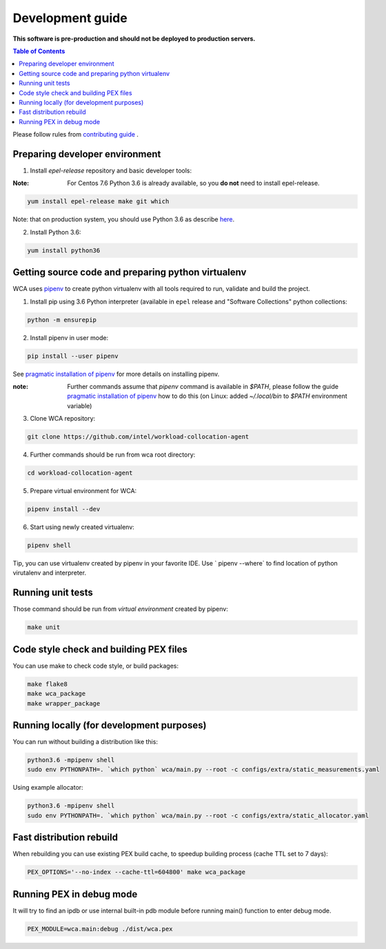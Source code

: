 =================
Development guide
=================

**This software is pre-production and should not be deployed to production servers.**

.. contents:: Table of Contents

Please follow rules from `contributing guide <contributing.rst>`_ .

Preparing developer environment
-------------------------------

1. Install `epel-release` repository and basic developer tools:

:Note: For Centos 7.6 Python 3.6 is already available, so you **do not** need to install epel-release.

.. code-block:: shell

    yum install epel-release make git which

Note: that on production system, you should use Python 3.6 as describe `here <install.rst>`_.

2. Install Python 3.6:

.. code-block:: shell

    yum install python36

Getting source code and preparing python virtualenv
---------------------------------------------------

WCA uses `pipenv <https://pipenv.readthedocs.io/en/latest/>`_ to create python virtualenv with all tools required to run, validate and build the project.

1. Install pip using 3.6 Python interpreter (available in ``epel`` release and "Software Collections" python collections:

.. code-block:: shell

    python -m ensurepip

2. Install pipenv in user mode:

.. code-block:: shell

    pip install --user pipenv

See `pragmatic installation of pipenv`_ for more details on installing pipenv. 

:note: Further commands assume that `pipenv` command is available in `$PATH`, please follow the guide `pragmatic installation of pipenv`_ how to do this (on Linux: added `~/.local/bin` to `$PATH` environment variable)

.. _`pragmatic installation of pipenv`: https://docs.pipenv.org/install/#pragmatic-installation-of-pipenv

3. Clone WCA repository:

.. code-block:: shell

    git clone https://github.com/intel/workload-collocation-agent

4. Further commands should be run from wca root directory:

.. code-block:: shell

    cd workload-collocation-agent

5. Prepare virtual environment for WCA:

.. code-block:: shell

    pipenv install --dev

6. Start using newly created virtualenv:

.. code-block:: shell

    pipenv shell

Tip, you can use virtualenv created by pipenv in your favorite IDE. Use `
pipenv --where` to find location of python virutalenv and interpreter.

Running unit tests
------------------

Those command should be run from `virtual environment` created by pipenv:

.. code-block:: shell

    make unit

Code style check and building PEX files
---------------------------------------

You can use make to check code style, or build packages:

.. code-block:: shell

    make flake8
    make wca_package
    make wrapper_package

Running locally (for development purposes)
------------------------------------------

You can run without building a distribution like this: 


.. code-block:: shell
    
    python3.6 -mpipenv shell
    sudo env PYTHONPATH=. `which python` wca/main.py --root -c configs/extra/static_measurements.yaml


Using example allocator:


.. code-block:: shell

    python3.6 -mpipenv shell
    sudo env PYTHONPATH=. `which python` wca/main.py --root -c configs/extra/static_allocator.yaml

Fast distribution rebuild
-------------------------

When rebuilding you can use existing PEX build cache, to speedup building process (cache TTL set to 7 days):

.. code-block:: shell

    PEX_OPTIONS='--no-index --cache-ttl=604800' make wca_package

Running PEX in debug mode
-------------------------

It will try to find an ipdb or use internal built-in pdb module before running main() function to enter debug mode.

.. code-block:: shell

    PEX_MODULE=wca.main:debug ./dist/wca.pex
